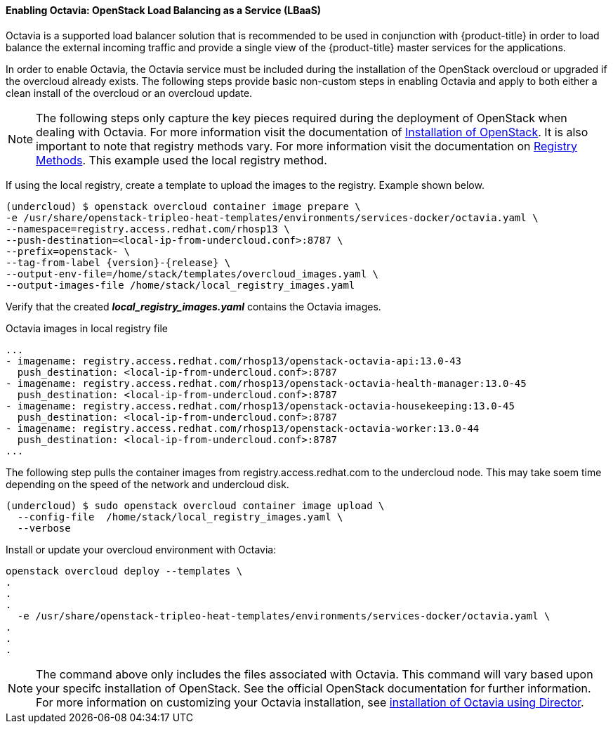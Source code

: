 ==== Enabling Octavia: OpenStack Load Balancing as a Service (LBaaS)

Octavia is a supported load balancer solution that is recommended to be used in
conjunction with {product-title} in order to load balance the external incoming traffic
and provide a single view of the {product-title} master services for the applications.

In order to enable Octavia, the Octavia service must be included during the
installation of the OpenStack overcloud or upgraded if the overcloud already exists.
The following steps provide basic non-custom steps in enabling Octavia and
apply to both either a clean install of the overcloud or an overcloud update.

NOTE: The following steps only capture the key pieces required during the
deployment of OpenStack when dealing with Octavia. For more information visit
the documentation of https://access.redhat.com/documentation/en-us/red_hat_openstack_platform/13/html/director_installation_and_usage/[Installation of OpenStack]. It is also important to note that registry methods vary.
For more information visit the documentation on https://access.redhat.com/documentation/en-us/red_hat_openstack_platform/13/html/director_installation_and_usage/configuring-a-container-image-source#registry-methods[Registry Methods]. This example used the local
registry method.

If using the local registry, create a template to upload the images to the
registry. Example shown below.

----
(undercloud) $ openstack overcloud container image prepare \
-e /usr/share/openstack-tripleo-heat-templates/environments/services-docker/octavia.yaml \
--namespace=registry.access.redhat.com/rhosp13 \
--push-destination=<local-ip-from-undercloud.conf>:8787 \
--prefix=openstack- \
--tag-from-label {version}-{release} \
--output-env-file=/home/stack/templates/overcloud_images.yaml \
--output-images-file /home/stack/local_registry_images.yaml
----

Verify that the created *_local_registry_images.yaml_* contains the Octavia images.

.Octavia images in local registry file
----
...
- imagename: registry.access.redhat.com/rhosp13/openstack-octavia-api:13.0-43
  push_destination: <local-ip-from-undercloud.conf>:8787
- imagename: registry.access.redhat.com/rhosp13/openstack-octavia-health-manager:13.0-45
  push_destination: <local-ip-from-undercloud.conf>:8787
- imagename: registry.access.redhat.com/rhosp13/openstack-octavia-housekeeping:13.0-45
  push_destination: <local-ip-from-undercloud.conf>:8787
- imagename: registry.access.redhat.com/rhosp13/openstack-octavia-worker:13.0-44
  push_destination: <local-ip-from-undercloud.conf>:8787
...
----

The following step pulls the container images from registry.access.redhat.com
to the undercloud node. This may take soem time depending on the speed of the
network and undercloud disk.

----
(undercloud) $ sudo openstack overcloud container image upload \
  --config-file  /home/stack/local_registry_images.yaml \
  --verbose
----



Install or update your overcloud environment with Octavia:

----
openstack overcloud deploy --templates \
.
.
.
  -e /usr/share/openstack-tripleo-heat-templates/environments/services-docker/octavia.yaml \
.
.
.
----

NOTE: The command above only includes the files associated with Octavia. This
command will vary based upon your specifc installation of OpenStack. See
the official OpenStack documentation for further information. For more information
on customizing your Octavia installation, see
https://access.redhat.com/documentation/en-us/red_hat_openstack_platform/13/html-single/networking_guide/#planning_your_octavia_deployment[installation of Octavia using Director].
